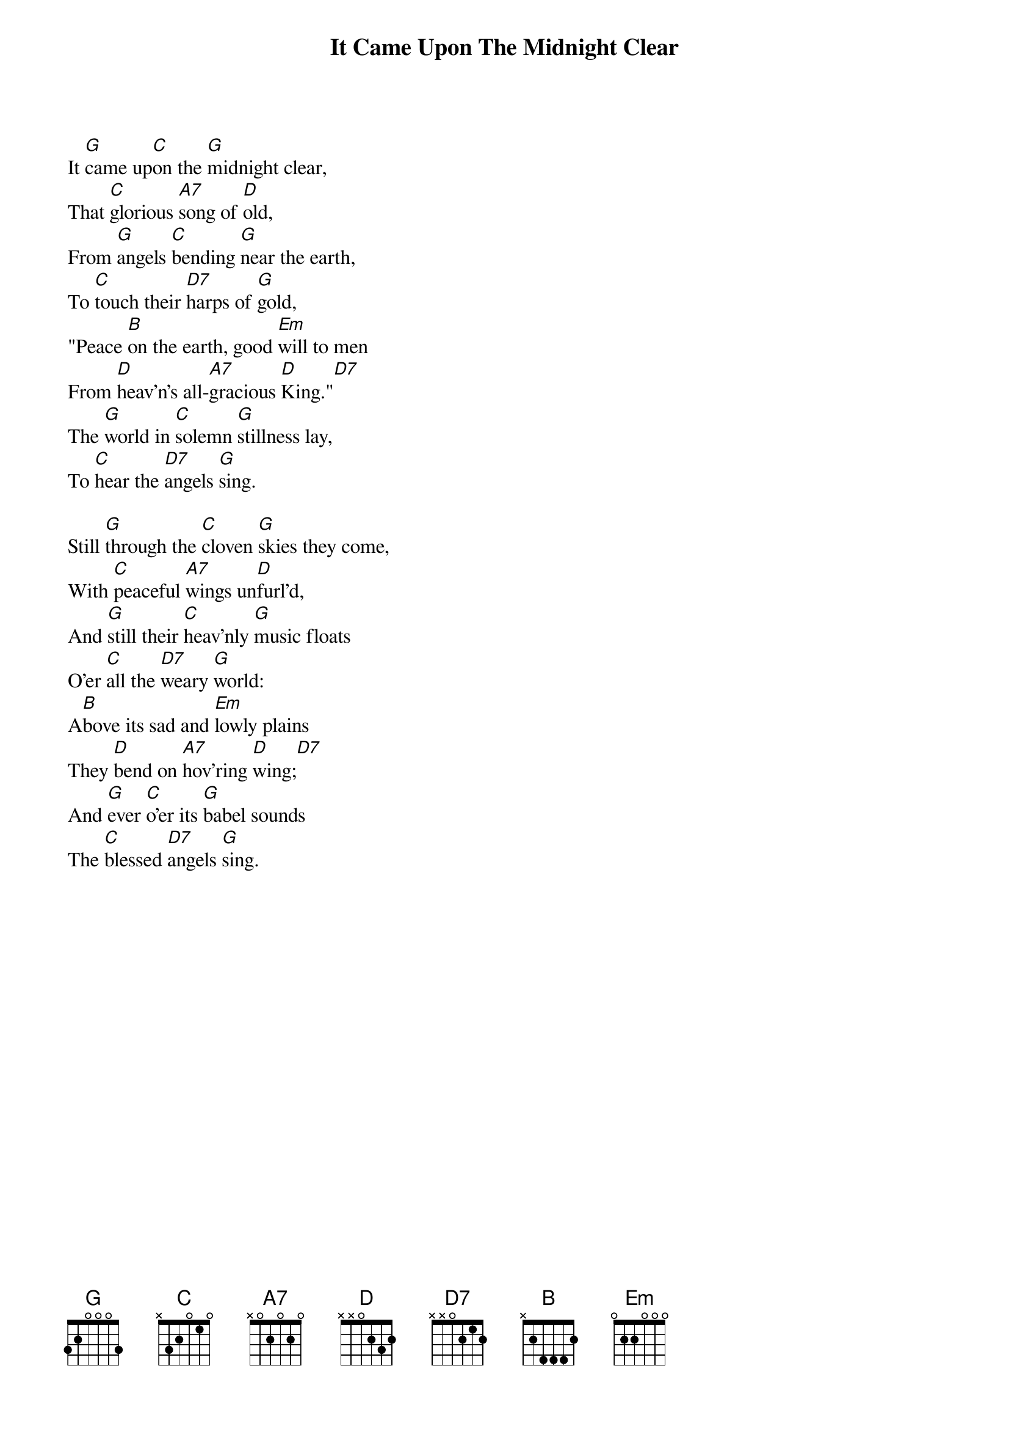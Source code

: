{title:It Came Upon The Midnight Clear}
{text:Edmund H. Sears, 1846 alt.}
{music:Richard S. Willis, 1850}
{ccli:31078}
{time:6/4}
{capo:3}
{key:Bb}
# This song is believed to be in the public domain. More information can be found at:
#   http://www.pdinfo.com/PD-Music-Genres/PD-Christmas-Songs.php
#   http://www.ccli.com/Licenseholder/Search/SongSearch.aspx?s=31078

It [G]came up[C]on the [G]midnight clear,
That [C]glorious [A7]song of [D]old,
From [G]angels [C]bending [G]near the earth,
To [C]touch their [D7]harps of [G]gold,
"Peace [B]on the earth, good [Em]will to men
From [D]heav'n's all-[A7]gracious [D]King."[D7]
The [G]world in [C]solemn [G]stillness lay,
To [C]hear the [D7]angels [G]sing.

Still [G]through the [C]cloven [G]skies they come,
With [C]peaceful [A7]wings un[D]furl'd,
And [G]still their [C]heav'nly [G]music floats
O'er [C]all the [D7]weary [G]world:
A[B]bove its sad and [Em]lowly plains
They [D]bend on [A7]hov'ring [D]wing;[D7]
And [G]ever [C]o'er its [G]babel sounds
The [C]blessed [D7]angels [G]sing.

{column_break}
O [G]ye, be[C]neath life's [G]crushing load,
Whose [C]forms are [A7]bending [D]low,
Who [G]toil a[C]long the [G]climbing way
With [C]painful [D7]steps and [G]slow:
Look [B]now, for glad and [Em]golden hours
Come [D]swiftly [A7]on the [D]wing;[D7]
Oh [G]rest be[C]side the [G]weary road
And [C]hear the [D7]angels [G]sing.

For [G]lo! the [C]days are [G]hast'ning on,
By [C]prophets [A7]seen of [D]old,
When [G]with the [C]ever-[G]circling years,
Shall [C]come the [D7]time fore[G]told,
When [B]peace shall over [Em]all the earth
Its [D]ancient [A7]splendors [D]fling.[D7]
And [G]all the [C]world send [G]back the song
Which [C]now the [D7]angels [G]sing.
